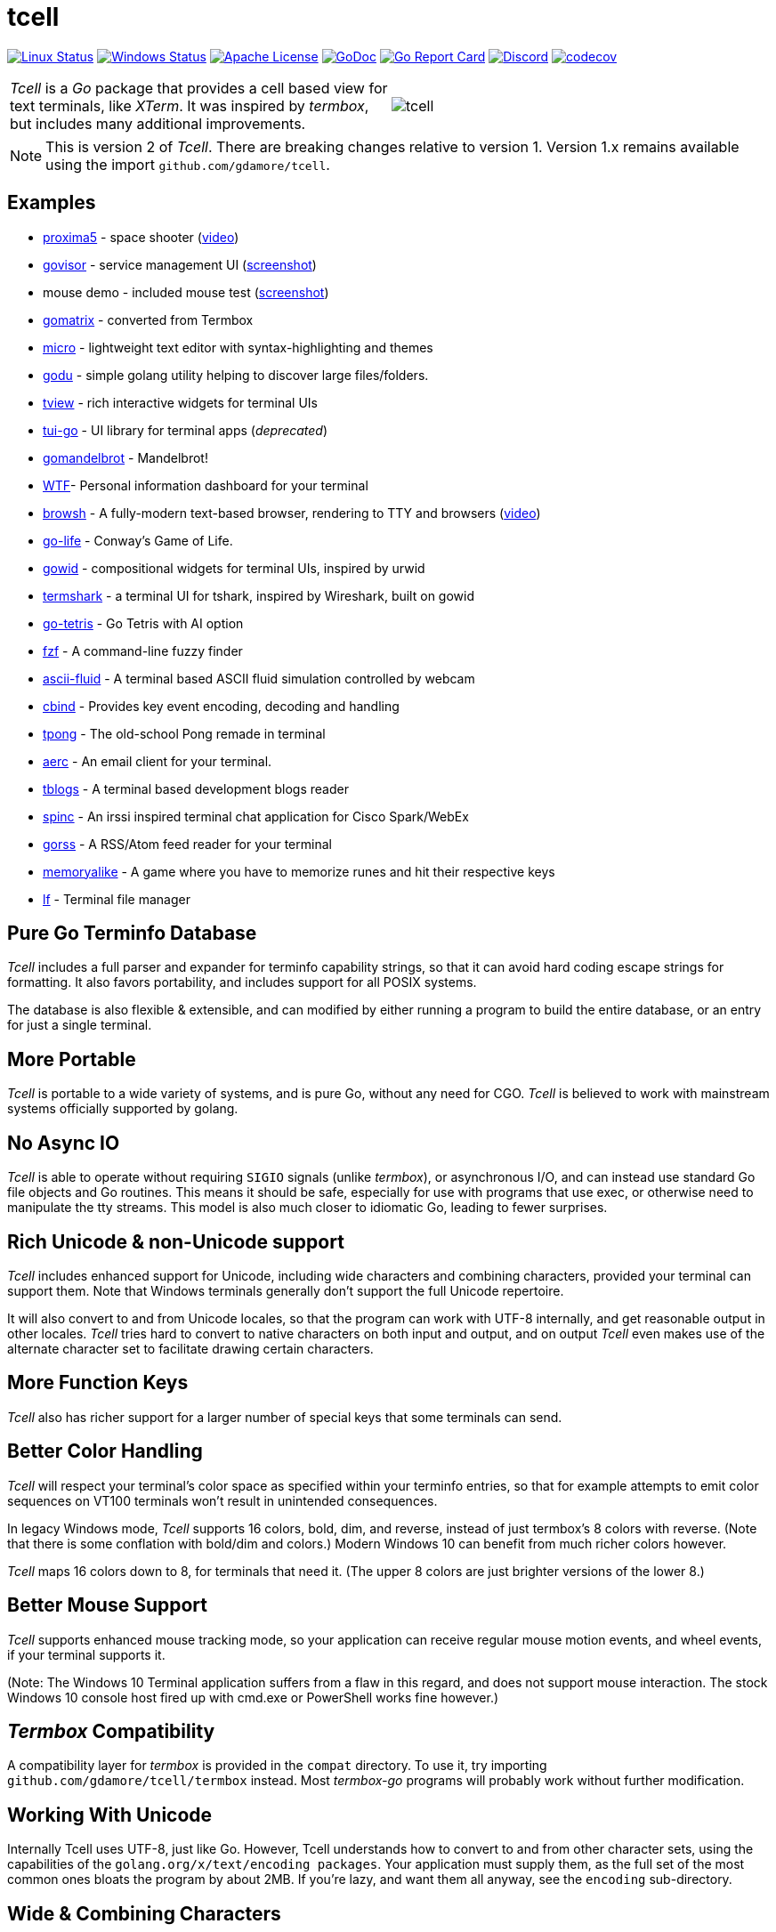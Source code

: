 = tcell


image:https://img.shields.io/travis/gdamore/tcell.svg?label=linux[Linux Status,link="https://travis-ci.org/gdamore/tcell"]
image:https://img.shields.io/appveyor/ci/gdamore/tcell.svg?label=windows[Windows Status,link="https://ci.appveyor.com/project/gdamore/tcell"]
image:https://img.shields.io/badge/license-APACHE2-blue.svg[Apache License,link="https://github.com/gdamore/tcell/blob/master/LICENSE"]
image:https://img.shields.io/badge/godoc-reference-blue.svg[GoDoc,link="https://godoc.org/github.com/gdamore/tcell"]
image:http://goreportcard.com/badge/gdamore/tcell[Go Report Card,link="http://goreportcard.com/report/gdamore/tcell"]
image:https://img.shields.io/discord/639503822733180969?label=discord[Discord,link="https://discord.gg/urTTxDN"]
image:https://codecov.io/gh/gdamore/tcell/branch/master/graph/badge.svg[codecov,link="https://codecov.io/gh/gdamore/tcell"]

[cols="2",grid="none"]
|===
|_Tcell_ is a _Go_ package that provides a cell based view for text terminals, like _XTerm_.
It was inspired by _termbox_, but includes many additional improvements.
a|[.right]
image::logos/tcell.png[float="right"]
|===

NOTE: This is version 2 of _Tcell_.  There are breaking changes relative to version 1.
Version 1.x remains available using the import `github.com/gdamore/tcell`.

== Examples

* https://github.com/gdamore/proxima5[proxima5] - space shooter (https://youtu.be/jNxKTCmY_bQ[video])
* https://github.com/gdamore/govisor[govisor] - service management UI (http://2.bp.blogspot.com/--OsvnfzSNow/Vf7aqMw3zXI/AAAAAAAAARo/uOMtOvw4Sbg/s1600/Screen%2BShot%2B2015-09-20%2Bat%2B9.08.41%2BAM.png[screenshot])
* mouse demo - included mouse test (http://2.bp.blogspot.com/-fWvW5opT0es/VhIdItdKqJI/AAAAAAAAATE/7Ojc0L1SpB0/s1600/Screen%2BShot%2B2015-10-04%2Bat%2B11.47.13%2BPM.png[screenshot])
* https://github.com/gdamore/gomatrix[gomatrix] - converted from Termbox
* https://github.com/zyedidia/micro/[micro] - lightweight text editor with syntax-highlighting and themes
* https://github.com/viktomas/godu[godu] - simple golang utility helping to discover large files/folders.
* https://github.com/rivo/tview[tview] - rich interactive widgets for terminal UIs
* https://github.com/marcusolsson/tui-go[tui-go] - UI library for terminal apps (_deprecated_)
* https://github.com/rgm3/gomandelbrot[gomandelbrot] - Mandelbrot!
* https://github.com/senorprogrammer/wtf[WTF]- Personal information dashboard for your terminal
* https://github.com/browsh-org/browsh[browsh] - A fully-modern text-based browser, rendering to TTY and browsers (https://www.youtube.com/watch?v=HZq86XfBoRo[video])
* https://github.com/sachaos/go-life[go-life] - Conway's Game of Life.
* https://github.com/gcla/gowid[gowid] - compositional widgets for terminal UIs, inspired by urwid
* https://termshark.io[termshark] - a terminal UI for tshark, inspired by Wireshark, built on gowid
* https://github.com/MichaelS11/go-tetris[go-tetris] - Go Tetris with AI option
* https://github.com/junegunn/fzf[fzf] - A command-line fuzzy finder
* https://github.com/esimov/ascii-fluid[ascii-fluid] - A terminal based ASCII fluid simulation controlled by webcam
* https://gitlab.com/tslocum/cbind[cbind] - Provides key event encoding, decoding and handling
* https://github.com/spinzed/tpong[tpong] - The old-school Pong remade in terminal
* https://git.sr.ht/~sircmpwn/aerc[aerc] - An email client for your terminal.
* https://github.com/ezeoleaf/tblogs[tblogs] - A terminal based development blogs reader
* https://github.com/lallassu/spinc[spinc] - An irssi inspired terminal chat application for Cisco Spark/WebEx
* https://github.com/lallassu/gorss[gorss] - A RSS/Atom feed reader for your terminal
* https://github.com/Bios-Marcel/memoryalike[memoryalike] - A game where you have to memorize runes and hit their respective keys
* https://github.com/gokcehan/lf[lf] - Terminal file manager

== Pure Go Terminfo Database

_Tcell_ includes a full parser and expander for terminfo capability strings,
so that it can avoid hard coding escape strings for formatting.  It also favors
portability, and includes support for all POSIX systems.

The database is also flexible & extensible, and can modified by either running
a program to build the entire database, or an entry for just a single terminal.

== More Portable

_Tcell_ is portable to a wide variety of systems, and is pure Go, without
any need for CGO.
_Tcell_ is believed to work with mainstream systems officially supported by golang.

== No Async IO

_Tcell_ is able to operate without requiring `SIGIO` signals (unlike _termbox_),
or asynchronous I/O, and can instead use standard Go file
objects and Go routines.
This means it should be safe, especially for
use with programs that use exec, or otherwise need to manipulate the
tty streams.
This model is also much closer to idiomatic Go, leading
to fewer surprises.

== Rich Unicode & non-Unicode support

_Tcell_ includes enhanced support for Unicode, including wide characters and
combining characters, provided your terminal can support them.
Note that
Windows terminals generally don't support the full Unicode repertoire.

It will also convert to and from Unicode locales, so that the program
can work with UTF-8 internally, and get reasonable output in other locales.
_Tcell_ tries hard to convert to native characters on both input and output, and
on output _Tcell_ even makes use of the alternate character set to facilitate
drawing certain characters.

== More Function Keys

_Tcell_ also has richer support for a larger number of special keys that some terminals can send.

== Better Color Handling

_Tcell_ will respect your terminal's color space as specified within your terminfo
entries, so that for example attempts to emit color sequences on VT100 terminals
won't result in unintended consequences.

In legacy Windows mode, _Tcell_ supports 16 colors, bold, dim, and reverse,
instead of just termbox's 8 colors with reverse.  (Note that there is some
conflation with bold/dim and colors.)
Modern Windows 10 can benefit from much richer colors however.

_Tcell_ maps 16 colors down to 8, for terminals that need it.
(The upper 8 colors are just brighter versions of the lower 8.)

== Better Mouse Support

_Tcell_ supports enhanced mouse tracking mode, so your application can receive
regular mouse motion events, and wheel events, if your terminal supports it.

(Note: The Windows 10 Terminal application suffers from a flaw in this regard,
and does not support mouse interaction.  The stock Windows 10 console host
fired up with cmd.exe or PowerShell works fine however.)

== _Termbox_ Compatibility

A compatibility layer for _termbox_ is provided in the `compat` directory.
To use it, try importing `github.com/gdamore/tcell/termbox` instead.
Most _termbox-go_ programs will probably work without further modification.

== Working With Unicode

Internally Tcell uses UTF-8, just like Go.
However, Tcell understands how to
convert to and from other character sets, using the capabilities of
the `golang.org/x/text/encoding packages`.
Your application must supply
them, as the full set of the most common ones bloats the program by about 2MB.
If you're lazy, and want them all anyway, see the `encoding` sub-directory.

== Wide & Combining Characters

The `SetContent()` API takes a primary rune, and an optional list of combining runes.
If any of the runes is a wide (East Asian) rune occupying two cells,
then the library will skip output from the following cell, but care must be
taken in the application to avoid explicitly attempting to set content in the
next cell, otherwise the results are undefined.  (Normally wide character
is displayed, and the other character is not; do not depend on that behavior.)

Older terminal applications (especially on systems like Windows 8) lack support
for advanced Unicode, and thus may not fare well.

== Colors

_Tcell_ assumes the ANSI/XTerm color model, including the 256 color map that
XTerm uses when it supports 256 colors.  The terminfo guidance will be
honored, with respect to the number of colors supported.  Also, only
terminals which expose ANSI style `setaf` and `setab` will support color;
if you have a color terminal that only has `setf` and `setb`, please submit
a ticket; it wouldn't be hard to add that if there is need.

== 24-bit Color

_Tcell_ _supports true color_!  (That is, if your terminal can support it,
_Tcell_ can accurately display 24-bit color.)

To use 24-bit color, you need to use a terminal with support.  Modern
XTerm and similar terminal emulators can support this.  As terminfo lacks any
way to describe this capability, we fabricate the capability for
terminals with names ending in `*-truecolor`.  The stock distribution ships
with a database that defines `xterm-truecolor`.
To try it out, set your
`TERM` variable to `xterm-truecolor`.

When using TrueColor, programs will display the colors that the programmer
intended, overriding any "`themes`" you may have set in your terminal
emulator.  (For some cases, accurate color fidelity is more important
than respecting themes.  For other cases, such as typical text apps that
only use a few colors, its more desirable to respect the themes that
the user has established.)

If you find this undesirable, you can either use a `TERM` variable
that lacks the `TRUECOLOR` setting, or set `TCELL_TRUECOLOR=disable` in your
environment.

== Performance

Reasonable attempts have been made to minimize sending data to terminals,
avoiding repeated sequences or drawing the same cell on refresh updates.

== Terminfo

(Not relevant for Windows users.)

The Terminfo implementation operates with a built-in database.
This should satisfy most users.  However, it can also (on systems
with ncurses installed), dynamically parse the output from `infocmp`
for terminals it does not already know about.

See the `terminfo/` directory for more information about generating
new entries for the built-in database.

_Tcell_ requires that the terminal support the `cup` mode of cursor addressing.
Ancient terminals without the ability to position the cursor directly
are not supported.
This is unlikely to be a problem; such terminals have not been mass-produced
since the early 1970s.

== Mouse Support

Mouse support is detected via the `kmous` terminfo variable, however,
enablement/disablement and decoding mouse events is done using hard coded
sequences based on the XTerm X11 model.  As of this writing all popular
terminals with mouse tracking support this model.  (Full terminfo support
is not possible as terminfo sequences are not defined.)

On Windows, the mouse works normally.

Mouse wheel buttons on various terminals are known to work, but the support
in terminal emulators, as well as support for various buttons and
live mouse tracking, varies widely.  Modern _xterm_, macOS _Terminal_, and _iTerm_ all work well.

== Bracketed Paste

Terminals that appear to support the XTerm mouse model also can support
bracketed paste, for applications that opt-in.  See `EnablePaste()` for details.

== Testability

There is a `SimulationScreen`, that can be used to simulate a real screen
for automated testing.  The supplied tests do this.  The simulation contains
event delivery, screen resizing support, and capabilities to inject events
and examine "`physical`" screen contents.

== Platforms

=== POSIX (Linux, FreeBSD, macOS, Solaris, etc.)

Everything works using pure Go on mainstream platforms.  Some more esoteric
platforms (e.g. AIX) may need to be added.  Pull requests are welcome!

=== Windows

Windows console mode applications are supported.  Unfortunately _mintty_
and other _cygwin_ style applications are not supported, and are
unlikely to be supportable due to limitations in their design.

Modern console applications like ConEmu and the Windows 10 terminal,
support all the good features (resize, mouse tracking, etc.)

=== Plan9, WASM, and others

These platforms won't work, but compilation stubs are supplied
for folks that want to include parts of this in software for those
platforms.  The Simulation screen works, but as _Tcell_ doesn't know how to
allocate a real screen object on those platforms, `NewScreen()` will fail.

If anyone has wisdom about how to improve support for these,
please let me know.  PRs are especially welcome.

=== Commercial Support

_Tcell_ is absolutely free, but if you want to obtain commercial, professional support, there are options.

[cols="2",align="center",frame="none", grid="none"]
|===
^.^|
image:logos/tidelift.png[100,100]
a|
https://tidelift.com/[Tidelift] subscriptions include support for _Tcell_, as well as many other open source packages.

^.^|
image:logos/staysail.png[100,100]
a|
mailto:info@staysail.tech[Staysail Systems, Inc.] offers direct support, and custom development around _Tcell_ on an hourly basis.
